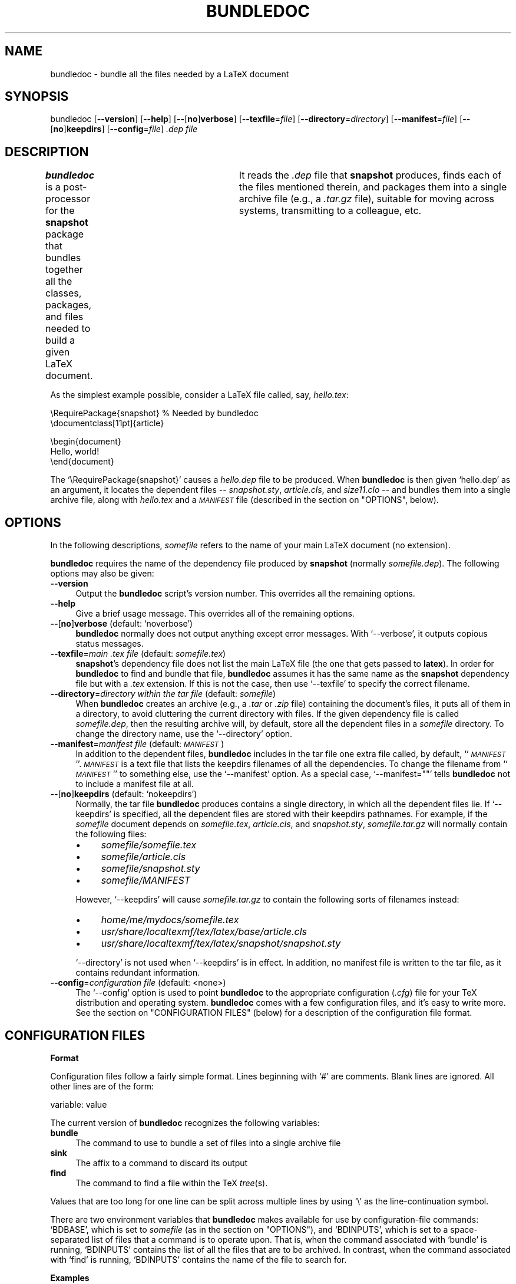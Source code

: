 .\" Automatically generated by Pod::Man version 1.02
.\" Thu Aug  2 14:21:17 2001
.\"
.\" Standard preamble:
.\" ======================================================================
.de Sh \" Subsection heading
.br
.if t .Sp
.ne 5
.PP
\fB\\$1\fR
.PP
..
.de Sp \" Vertical space (when we can't use .PP)
.if t .sp .5v
.if n .sp
..
.de Ip \" List item
.br
.ie \\n(.$>=3 .ne \\$3
.el .ne 3
.IP "\\$1" \\$2
..
.de Vb \" Begin verbatim text
.ft CW
.nf
.ne \\$1
..
.de Ve \" End verbatim text
.ft R

.fi
..
.\" Set up some character translations and predefined strings.  \*(-- will
.\" give an unbreakable dash, \*(PI will give pi, \*(L" will give a left
.\" double quote, and \*(R" will give a right double quote.  | will give a
.\" real vertical bar.  \*(C+ will give a nicer C++.  Capital omega is used
.\" to do unbreakable dashes and therefore won't be available.  \*(C` and
.\" \*(C' expand to `' in nroff, nothing in troff, for use with C<>
.tr \(*W-|\(bv\*(Tr
.ds C+ C\v'-.1v'\h'-1p'\s-2+\h'-1p'+\s0\v'.1v'\h'-1p'
.ie n \{\
.    ds -- \(*W-
.    ds PI pi
.    if (\n(.H=4u)&(1m=24u) .ds -- \(*W\h'-12u'\(*W\h'-12u'-\" diablo 10 pitch
.    if (\n(.H=4u)&(1m=20u) .ds -- \(*W\h'-12u'\(*W\h'-8u'-\"  diablo 12 pitch
.    ds L" ""
.    ds R" ""
.    ds C` `
.    ds C' '
'br\}
.el\{\
.    ds -- \|\(em\|
.    ds PI \(*p
.    ds L" ``
.    ds R" ''
'br\}
.\"
.\" If the F register is turned on, we'll generate index entries on stderr
.\" for titles (.TH), headers (.SH), subsections (.Sh), items (.Ip), and
.\" index entries marked with X<> in POD.  Of course, you'll have to process
.\" the output yourself in some meaningful fashion.
.if \nF \{\
.    de IX
.    tm Index:\\$1\t\\n%\t"\\$2"
.    .
.    nr % 0
.    rr F
.\}
.\"
.\" For nroff, turn off justification.  Always turn off hyphenation; it
.\" makes way too many mistakes in technical documents.
.hy 0
.if n .na
.\"
.\" Accent mark definitions (@(#)ms.acc 1.5 88/02/08 SMI; from UCB 4.2).
.\" Fear.  Run.  Save yourself.  No user-serviceable parts.
.bd B 3
.    \" fudge factors for nroff and troff
.if n \{\
.    ds #H 0
.    ds #V .8m
.    ds #F .3m
.    ds #[ \f1
.    ds #] \fP
.\}
.if t \{\
.    ds #H ((1u-(\\\\n(.fu%2u))*.13m)
.    ds #V .6m
.    ds #F 0
.    ds #[ \&
.    ds #] \&
.\}
.    \" simple accents for nroff and troff
.if n \{\
.    ds ' \&
.    ds ` \&
.    ds ^ \&
.    ds , \&
.    ds ~ ~
.    ds /
.\}
.if t \{\
.    ds ' \\k:\h'-(\\n(.wu*8/10-\*(#H)'\'\h"|\\n:u"
.    ds ` \\k:\h'-(\\n(.wu*8/10-\*(#H)'\`\h'|\\n:u'
.    ds ^ \\k:\h'-(\\n(.wu*10/11-\*(#H)'^\h'|\\n:u'
.    ds , \\k:\h'-(\\n(.wu*8/10)',\h'|\\n:u'
.    ds ~ \\k:\h'-(\\n(.wu-\*(#H-.1m)'~\h'|\\n:u'
.    ds / \\k:\h'-(\\n(.wu*8/10-\*(#H)'\z\(sl\h'|\\n:u'
.\}
.    \" troff and (daisy-wheel) nroff accents
.ds : \\k:\h'-(\\n(.wu*8/10-\*(#H+.1m+\*(#F)'\v'-\*(#V'\z.\h'.2m+\*(#F'.\h'|\\n:u'\v'\*(#V'
.ds 8 \h'\*(#H'\(*b\h'-\*(#H'
.ds o \\k:\h'-(\\n(.wu+\w'\(de'u-\*(#H)/2u'\v'-.3n'\*(#[\z\(de\v'.3n'\h'|\\n:u'\*(#]
.ds d- \h'\*(#H'\(pd\h'-\w'~'u'\v'-.25m'\f2\(hy\fP\v'.25m'\h'-\*(#H'
.ds D- D\\k:\h'-\w'D'u'\v'-.11m'\z\(hy\v'.11m'\h'|\\n:u'
.ds th \*(#[\v'.3m'\s+1I\s-1\v'-.3m'\h'-(\w'I'u*2/3)'\s-1o\s+1\*(#]
.ds Th \*(#[\s+2I\s-2\h'-\w'I'u*3/5'\v'-.3m'o\v'.3m'\*(#]
.ds ae a\h'-(\w'a'u*4/10)'e
.ds Ae A\h'-(\w'A'u*4/10)'E
.    \" corrections for vroff
.if v .ds ~ \\k:\h'-(\\n(.wu*9/10-\*(#H)'\s-2\u~\d\s+2\h'|\\n:u'
.if v .ds ^ \\k:\h'-(\\n(.wu*10/11-\*(#H)'\v'-.4m'^\v'.4m'\h'|\\n:u'
.    \" for low resolution devices (crt and lpr)
.if \n(.H>23 .if \n(.V>19 \
\{\
.    ds : e
.    ds 8 ss
.    ds o a
.    ds d- d\h'-1'\(ga
.    ds D- D\h'-1'\(hy
.    ds th \o'bp'
.    ds Th \o'LP'
.    ds ae ae
.    ds Ae AE
.\}
.rm #[ #] #H #V #F C
.\" ======================================================================
.\"
.IX Title "BUNDLEDOC 1"
.TH BUNDLEDOC 1 " " "2001-08-02" "User Commands"
.UC
.SH "NAME"
bundledoc \- bundle all the files needed by a LaTeX document
.SH "SYNOPSIS"
.IX Header "SYNOPSIS"
bundledoc
[\fB--version\fR]
[\fB--help\fR]
[\fB--\fR[\fBno\fR]\fBverbose\fR]
[\fB--texfile\fR=\fIfile\fR]
[\fB--directory\fR=\fIdirectory\fR]
[\fB--manifest\fR=\fIfile\fR]
[\fB--\fR[\fBno\fR]\fBkeepdirs\fR]
[\fB--config\fR=\fIfile\fR]
\&\fI.dep file\fR
.SH "DESCRIPTION"
.IX Header "DESCRIPTION"
\&\fBbundledoc\fR is a post-processor for the \fBsnapshot\fR package that
bundles together all the classes, packages, and files needed to build
a given LaTeX document.	 It reads the \fI.dep\fR file that \fBsnapshot\fR
produces, finds each of the files mentioned therein, and packages them
into a single archive file (e.g., a \fI.tar.gz\fR file), suitable for
moving across systems, transmitting to a colleague, etc.
.PP
As the simplest example possible, consider a LaTeX file called, say,
\&\fIhello.tex\fR:
.PP
.Vb 2
\&    \eRequirePackage{snapshot}       % Needed by bundledoc
\&    \edocumentclass[11pt]{article}
.Ve
.Vb 3
\&    \ebegin{document}
\&    Hello, world!
\&    \eend{document}
.Ve
The \f(CW\*(C`\eRequirePackage{snapshot}\*(C'\fR causes a \fIhello.dep\fR file to be produced.
When \fBbundledoc\fR is then given \f(CW\*(C`hello.dep\*(C'\fR as an argument, it locates the
dependent files \*(-- \fIsnapshot.sty\fR, \fIarticle.cls\fR, and \fIsize11.clo\fR \-\-
and bundles them into a single archive file, along with \fIhello.tex\fR and a
\&\fI\s-1MANIFEST\s0\fR file (described in the section on "OPTIONS", below).
.SH "OPTIONS"
.IX Header "OPTIONS"
In the following descriptions, \fIsomefile\fR refers to the name of your
main LaTeX document (no extension).
.PP
\&\fBbundledoc\fR requires the name of the dependency file produced by
\&\fBsnapshot\fR (normally \fIsomefile\fR\fI.dep\fR).  The following options may
also be given:
.Ip "\fB--version\fR" 4
.IX Item "version"
Output the \fBbundledoc\fR script's version number.  This overrides all the
remaining options.
.Ip "\fB--help\fR" 4
.IX Item "help"
Give a brief usage message.  This overrides all of the remaining options.
.Ip "\fB--\fR[\fBno\fR]\fBverbose\fR			(default: \f(CW\*(C`noverbose\*(C'\fR)" 4
.IX Item "--[no]verbose			(default: noverbose)"
\&\fBbundledoc\fR normally does not output anything except error messages.
With \f(CW\*(C`\-\-verbose\*(C'\fR, it outputs copious status messages.
.Ip "\fB--texfile\fR=\fImain .tex file\fR		(default: \fIsomefile\fR\fI.tex\fR)" 4
.IX Item "texfile=main .tex file		(default: somefile.tex)"
\&\fBsnapshot\fR's dependency file does not list the main LaTeX file (the one
that gets passed to \fBlatex\fR).	In order for \fBbundledoc\fR to find and
bundle that file, \fBbundledoc\fR assumes it has the same name as the
\&\fBsnapshot\fR dependency file but with a \fI.tex\fR extension.  If this is
not the case, then use \f(CW\*(C`\-\-texfile\*(C'\fR to specify the correct filename.
.Ip "\fB--directory\fR=\fIdirectory within the tar file\fR (default: \fIsomefile\fR)" 4
.IX Item "directory=directory within the tar file (default: somefile)"
When \fBbundledoc\fR creates an archive (e.g., a \fI.tar\fR or \fI.zip\fR file)
containing the document's files, it puts all of them in a directory, to
avoid cluttering the current directory with files.  If the given
dependency file is called \fIsomefile\fR\fI.dep\fR, then the resulting archive
will, by default, store all the dependent files in a \fIsomefile\fR
directory.  To change the directory name, use the \f(CW\*(C`\-\-directory\*(C'\fR option.
.Ip "\fB--manifest\fR=\fImanifest file\fR		(default: \fI\s-1MANIFEST\s0\fR)" 4
.IX Item "manifest=manifest file		(default: MANIFEST)"
In addition to the dependent files, \fBbundledoc\fR includes in the tar
file one extra file called, by default, ``\fI\s-1MANIFEST\s0\fR''.  \fI\s-1MANIFEST\s0\fR is
a text file that lists the keepdirs filenames of all the dependencies.
To change the filename from ``\fI\s-1MANIFEST\s0\fR'' to something else, use the
\&\f(CW\*(C`\-\-manifest\*(C'\fR option.  As a special case, \f(CW\*(C`\-\-manifest=""\*(C'\fR tells
\&\fBbundledoc\fR not to include a manifest file at all.
.Ip "\fB--\fR[\fBno\fR]\fBkeepdirs\fR			(default: \f(CW\*(C`nokeepdirs\*(C'\fR)" 4
.IX Item "--[no]keepdirs			(default: nokeepdirs)"
Normally, the tar file \fBbundledoc\fR produces contains a single
directory, in which all the dependent files lie.  If \f(CW\*(C`\-\-keepdirs\*(C'\fR is
specified, all the dependent files are stored with their keepdirs
pathnames.  For example, if the \fIsomefile\fR document depends on
\&\fIsomefile\fR\fI.tex\fR, \fIarticle.cls\fR, and \fIsnapshot.sty\fR,
\&\fIsomefile\fR\fI.tar.gz\fR will normally contain the following files:
.RS 4
.Ip "\(bu" 4
\&\fIsomefile\fR\fI/\fR\fIsomefile\fR\fI.tex\fR
.Ip "\(bu" 4
\&\fIsomefile\fR\fI/article.cls\fR
.Ip "\(bu" 4
\&\fIsomefile\fR\fI/snapshot.sty\fR
.Ip "\(bu" 4
\&\fIsomefile\fR\fI/MANIFEST\fR
.RE
.RS 4
.Sp
However, \f(CW\*(C`\-\-keepdirs\*(C'\fR will cause \fIsomefile\fR\fI.tar.gz\fR to contain the
following sorts of filenames instead:
.RS 4
.RE
.Ip "\(bu" 4
\&\fIhome/me/mydocs/\fR\fIsomefile\fR\fI.tex\fR
.Ip "\(bu" 4
\&\fIusr/share/localtexmf/tex/latex/base/article.cls\fR
.Ip "\(bu" 4
\&\fIusr/share/localtexmf/tex/latex/snapshot/snapshot.sty\fR
.RE
.RS 4
.Sp
\&\f(CW\*(C`\-\-directory\*(C'\fR is not used when \f(CW\*(C`\-\-keepdirs\*(C'\fR is in effect.  In
addition, no manifest file is written to the tar file, as it contains
redundant information.
.RE
.Ip "\fB--config\fR=\fIconfiguration file\fR		(default: <none>)" 4
.IX Item "config=configuration file		(default: <none>)"
The \f(CW\*(C`\-\-config\*(C'\fR option is used to point \fBbundledoc\fR to the appropriate
configuration (\fI.cfg\fR) file for your TeX distribution and operating
system.	 \fBbundledoc\fR comes with a few configuration files, and it's
easy to write more.  See the section on "CONFIGURATION FILES" (below) for a
description of the configuration file format.
.SH "CONFIGURATION FILES"
.IX Header "CONFIGURATION FILES"
.Sh "Format"
.IX Subsection "Format"
Configuration files follow a fairly simple format.  Lines beginning with
\&\f(CW\*(C`#\*(C'\fR are comments.  Blank lines are ignored.  All other lines are of the
form:
.PP
.Vb 1
\&    variable: value
.Ve
The current version of \fBbundledoc\fR recognizes the following variables:
.Ip "\fBbundle\fR" 4
.IX Item "bundle"
The command to use to bundle a set of files into a single archive file
.Ip "\fBsink\fR" 4
.IX Item "sink"
The affix to a command to discard its output
.Ip "\fBfind\fR" 4
.IX Item "find"
The command to find a file within the TeX \fItree\fR\|(s).
.PP
Values that are too long for one line can be split across multiple lines
by using \f(CW\*(C`\e\*(C'\fR as the line-continuation symbol.
.PP
There are two environment variables that \fBbundledoc\fR makes available
for use by configuration-file commands: \f(CW\*(C`BDBASE\*(C'\fR, which is set to
\&\fIsomefile\fR (as in the section on "OPTIONS"), and \f(CW\*(C`BDINPUTS\*(C'\fR, which is set to a
space-separated list of files that a command is to operate upon.  That
is, when the command associated with \f(CW\*(C`bundle\*(C'\fR is running, \f(CW\*(C`BDINPUTS\*(C'\fR
contains the list of all the files that are to be archived.  In
contrast, when the command associated with \f(CW\*(C`find\*(C'\fR is running,
\&\f(CW\*(C`BDINPUTS\*(C'\fR contains the name of the file to search for.
.Sh "Examples"
.IX Subsection "Examples"
The following configuration file parallels \fBbundledoc\fR's default
values of the various configuration-file variables, which represents a
kpathsea-based TeX distribution running on a generic Unix system,
which doesn't necessarily have any of the \s-1GNU\s0 tools, such as \fBgzip\fR
or \s-1GNU\s0 \fBtar\fR:
.PP
.Vb 2
\&    # "Default" configuration file
\&    # By Scott Pakin <pakin@uiuc.edu>
.Ve
.Vb 3
\&    bundle: (tar -cvf - $BDINPUTS | compress > $BDBASE.tar.Z)
\&    sink:   > /dev/null 2>&1
\&    find:   kpsewhich -progname=latex $BDINPUTS
.Ve
The parentheses in the \f(CW\*(C`bundle:\*(C'\fR line tell the Unix shell to run the
command in a subshell.	This is to make the \f(CW\*(C`sink:\*(C'\fR affix work
properly (i.e., so there aren't two \f(CW\*(C`>\*(C'\fR's in the same command).
.PP
Notice how the commands treat \f(CW\*(C`BDBASE\*(C'\fR and \f(CW\*(C`BDINPUTS\*(C'\fR like any other
environment variables in a Unix shell, using \f(CW\*(C`$\*(C'\fR to take their value.
Other operating systems use different conventions for referring to
environment variables.	For instance, a configuration file for a
Windows-based TeX distribution would use \f(CW\*(C`%BDBASE%\*(C'\fR and \f(CW\*(C`%BDINPUTS%\*(C'\fR
instead.
.PP
The value for \f(CW\*(C`sink:\*(C'\fR is specific to an operating system.  The value
for \f(CW\*(C`find:\*(C'\fR is specific to a TeX distribution.	 \f(CW\*(C`bundle:\*(C'\fR is where
the most opportunity for customization lies.  You can use \f(CW\*(C`bundle:\*(C'\fR
to specify your favorite archive format.  For example, you can produce
a shar file on Unix with something like:
.PP
.Vb 1
\&    bundle: (shar --archive-name="$BDBASE" $BDINPUTS > $BDBASE.sh)
.Ve
or a \s-1CAB\s0 file on Microsoft Windows with something like:
.PP
.Vb 1
\&    bundle: cabarc -r -p N %BDBASE%.cab %BDINPUTS%
.Ve
.SH "FILES"
.IX Header "FILES"
The user must have previously installed \fIsnapshot.sty\fR and used it to
produce a dependency file for his document.  Besides that, the set of
external files needed by \fBbundledoc\fR is system-specific and depends on the
configuration file used.  (See the section on "CONFIGURATION FILES", above.)
.PP
\&\fBbundledoc\fR currently comes with two configuration files:
.Ip "\fItetex.cfg\fR" 4
.IX Item "tetex.cfg"
Configuration file for teTeX systems.  teTeX is a kpathsea-based TeX
distribution that runs under Unix.  \fItetex.cfg\fR assumes you have
\&\fBgzip\fR and uses it to produce a \fI.tar.gz\fR archive file.  The
configuration file has \fBbundledoc\fR use \fBkpsewhich\fR to find LaTeX
files.
.Ip "\fImiktex.cfg\fR" 4
.IX Item "miktex.cfg"
Configuration file for MikTeX systems.	MikTeX is a popular TeX
distribution for Microsoft Windows.  \fImiktex.cfg\fR assumes you have \fBzip\fR
and uses it to produce a \fI.zip\fR archive file.	The configuration file has
\&\fBbundledoc\fR use the rather nonstandard \fBinitexmf\fR to find LaTeX files.
.SH "NOTES"
.IX Header "NOTES"
.Sh "Issues When Running Under Microsoft Windows"
.IX Subsection "Issues When Running Under Microsoft Windows"
First, because \fBbundledoc\fR is a Perl script, you should do one of the
following to run it under Windows:
.Ip "\(bu" 4
\&\f(CW\*(C`perl bundledoc\*(C'\fR
.Ip "\(bu" 4
Rename \fIbundledoc\fR to \fIbundledoc.pl\fR and run \f(CW\*(C`bundledoc.pl\*(C'\fR.	 (This
is assuming you have a file association set up for \fI.pl\fR.)
.Ip "\(bu" 4
Run the \fBpl2bat\fR script (if you have it) to convert \fIbundledoc\fR to
\&\fIbundledoc.bat\fR, then run \f(CW\*(C`bundledoc\*(C'\fR.
.PP
Second, Windows uses a multi-rooted filesystem (i.e., multiple drive
letters).  I wouldn't be surprised if bad things were to happen if the
files to be bundled are scattered across drives.  In addition, Windows
supports ``\s-1UNC\s0'' filenames, which have no drive letter at all, just a
machine and share name.	 \s-1UNC\s0 filenames are also untested waters for
\&\fBbundledoc\fR.  Be careful!
.Sh "Testing Status"
.IX Subsection "Testing Status"
I have tested \fBbundledoc\fR only with Perl v5.6.0 and only on the
following platforms:
.Ip "\(bu" 4
Linux + teTeX
.Ip "\(bu" 4
Windows \s-1NT\s0 + MiKTeX
.Ip "\(bu" 4
Solaris + ??? (something kpathsea-based)
.PP
It is my hope that \fBbundledoc\fR works on many more platforms than
those.	I tried to make the program itself fairly independent of the
operating system; only the configuration files should have to change
to run \fBbundledoc\fR on a different system.
.Sh "Future Work"
.IX Subsection "Future Work"
I'd like \fBbundledoc\fR to work on as wide a variety of TeX
distributions as possible.  If your platform is significantly
different from the ones listed in the section on "Testing Status" (e.g., if you're
running MacOS) and you need to create a substantially different
configuration file from \fItetex.cfg\fR and \fImiktex.cfg\fR, please send it
to me at the address listed in the section on "AUTHOR" so I can include it in a
future version of \fBbundledoc\fR.	 (I make no promises, though).
.PP
Once \fBbundledoc\fR works on all the major operating systems and TeX
distributions, it would be really convenient if I could get
\&\fBbundledoc\fR to detect the platform it's running on and automatically
select an appropriate configuration file.
.PP
Finally, it would be handy for \fBbundledoc\fR to include fonts in the
archive file.  At a minimum, it should include \fI.tfm\fR files, but it
would be even better if it included \fI.mf\fR, \fI.pfb\fR, \fI.ttf\fR, and
other common font formats, as well.
.SH "SEE ALSO"
.IX Header "SEE ALSO"
\&\fIgzip\fR\|(1), \fIkpsewhich\fR\|(1), \fIlatex\fR\|(1), \fIperl\fR\|(1), \fIzip\fR\|(1), the \fBsnapshot\fR
documentation
.SH "AUTHOR"
.IX Header "AUTHOR"
Scott Pakin, \fIpakin@uiuc.edu\fR

